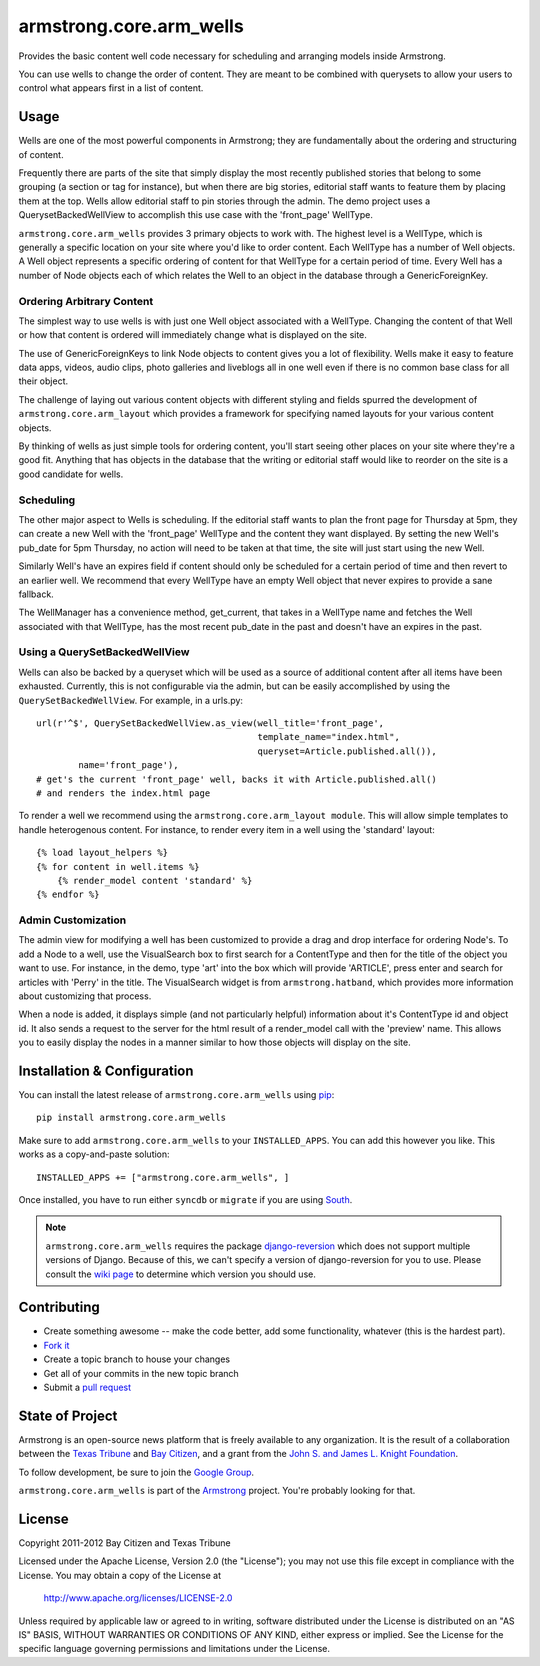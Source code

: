 armstrong.core.arm_wells
========================
Provides the basic content well code necessary for scheduling and arranging
models inside Armstrong.

You can use wells to change the order of content.  They are meant to be
combined with querysets to allow your users to control what appears first in a
list of content.


.. The Usage section below should be refactored with most of the content pulled
   out into real documentation.

Usage
-----
Wells are one of the most powerful components in Armstrong; they are
fundamentally about the ordering and structuring of content.

Frequently there are parts of the site that simply display the most recently
published stories that belong to some grouping (a section or tag for
instance), but when there are big stories, editorial staff wants to feature
them by placing them at the top. Wells allow editorial staff to pin stories
through the admin. The demo project uses a QuerysetBackedWellView to accomplish
this use case with the 'front_page' WellType.

``armstrong.core.arm_wells`` provides 3 primary objects to work with. The
highest level is a WellType, which is generally a specific location on your
site where you'd like to order content. Each WellType has a number of Well
objects. A Well object represents a specific ordering of content for that
WellType for a certain period of time. Every Well has a number of Node objects
each of which relates the Well to an object in the database through a
GenericForeignKey.


Ordering Arbitrary Content
""""""""""""""""""""""""""
The simplest way to use wells is with just one Well object associated
with a WellType. Changing the content of that Well or how that content is
ordered will immediately change what is displayed on the site.

The use of GenericForeignKeys to link Node objects to content gives you a lot
of flexibility. Wells make it easy to feature data apps, videos, audio clips,
photo galleries and liveblogs all in one well even if there is no common base
class for all their object.

The challenge of laying out various content objects with different styling and
fields spurred the development of ``armstrong.core.arm_layout`` which provides
a framework for specifying named layouts for your various content objects.

By thinking of wells as just simple tools for ordering content, you'll start
seeing other places on your site where they're a good fit.  Anything that has
objects in the database that the writing or editorial staff would like to
reorder on the site is a good candidate for wells.


Scheduling
""""""""""
The other major aspect to Wells is scheduling. If the editorial staff wants to
plan the front page for Thursday at 5pm, they can create a new Well with the
'front_page' WellType and the content they want displayed. By setting the new
Well's pub_date for 5pm Thursday, no action will need to be taken at that time,
the site will just start using the new Well.

Similarly Well's have an expires field if content should only be scheduled for
a certain period of time and then revert to an earlier well. We recommend that
every WellType have an empty Well object that never expires to provide a sane
fallback.

The WellManager has a convenience method, get_current, that takes in a WellType
name and fetches the Well associated with that WellType, has the most recent
pub_date in the past and doesn't have an expires in the past.

Using a QuerySetBackedWellView
""""""""""""""""""""""""""""""
Wells can also be backed by a queryset which will be used as a source of
additional content after all items have been exhausted. Currently, this is not
configurable via the admin, but can be easily accomplished by using the
``QuerySetBackedWellView``. For example, in a urls.py::

    url(r'^$', QuerySetBackedWellView.as_view(well_title='front_page',
                                              template_name="index.html",
                                              queryset=Article.published.all()),
            name='front_page'),
    # get's the current 'front_page' well, backs it with Article.published.all()
    # and renders the index.html page

To render a well we recommend using the ``armstrong.core.arm_layout module``.
This will allow simple templates to handle heterogenous content. For instance,
to render every item in a well using the 'standard' layout::

    {% load layout_helpers %}
    {% for content in well.items %}
        {% render_model content 'standard' %}
    {% endfor %}

Admin Customization
"""""""""""""""""""
The admin view for modifying a well has been customized to provide a drag and
drop interface for ordering Node's. To add a Node to a well, use the
VisualSearch box to first search for a ContentType and then for the title of
the object you want to use. For instance, in the demo, type 'art' into the box
which will provide 'ARTICLE', press enter and search for articles with 'Perry' in
the title. The VisualSearch widget is from ``armstrong.hatband``, which
provides more information about customizing that process.

When a node is added, it displays simple (and not particularly helpful)
information about it's ContentType id and object id. It also sends a request to
the server for the html result of a render_model call with the 'preview' name.
This allows you to easily display the nodes in a manner similar to how those
objects will display on the site.


Installation & Configuration
----------------------------
You can install the latest release of ``armstrong.core.arm_wells`` using `pip`_:

::

    pip install armstrong.core.arm_wells

Make sure to add ``armstrong.core.arm_wells`` to your ``INSTALLED_APPS``.  You
can add this however you like.  This works as a copy-and-paste solution:

::

	INSTALLED_APPS += ["armstrong.core.arm_wells", ]

Once installed, you have to run either ``syncdb`` or ``migrate`` if you are
using `South`_.

.. note:: ``armstrong.core.arm_wells`` requires the package `django-reversion`_
          which does not support multiple versions of Django.  Because of this,
          we can't specify a version of django-reversion for you to use.  Please
          consult the `wiki page`_ to determine which version you should use.

.. _pip: http://www.pip-installer.org/
.. _South: http://south.aeracode.org/
.. _django-reversion: https://github.com/etianen/django-reversion/
.. _wiki page: https://github.com/etianen/django-reversion/wiki/Compatible-Django-Versions


Contributing
------------
* Create something awesome -- make the code better, add some functionality,
  whatever (this is the hardest part).
* `Fork it`_
* Create a topic branch to house your changes
* Get all of your commits in the new topic branch
* Submit a `pull request`_


State of Project
----------------
Armstrong is an open-source news platform that is freely available to any
organization.  It is the result of a collaboration between the `Texas Tribune`_
and `Bay Citizen`_, and a grant from the `John S. and James L. Knight
Foundation`_.

To follow development, be sure to join the `Google Group`_.

``armstrong.core.arm_wells`` is part of the `Armstrong`_ project.  You're
probably looking for that.


License
-------
Copyright 2011-2012 Bay Citizen and Texas Tribune

Licensed under the Apache License, Version 2.0 (the "License");
you may not use this file except in compliance with the License.
You may obtain a copy of the License at

   http://www.apache.org/licenses/LICENSE-2.0

Unless required by applicable law or agreed to in writing, software
distributed under the License is distributed on an "AS IS" BASIS,
WITHOUT WARRANTIES OR CONDITIONS OF ANY KIND, either express or implied.
See the License for the specific language governing permissions and
limitations under the License.

.. _Armstrong: http://www.armstrongcms.org/
.. _Bay Citizen: http://www.baycitizen.org/
.. _John S. and James L. Knight Foundation: http://www.knightfoundation.org/
.. _Texas Tribune: http://www.texastribune.org/
.. _Google Group: http://groups.google.com/group/armstrongcms
.. _pull request: http://help.github.com/pull-requests/
.. _Fork it: http://help.github.com/forking/

